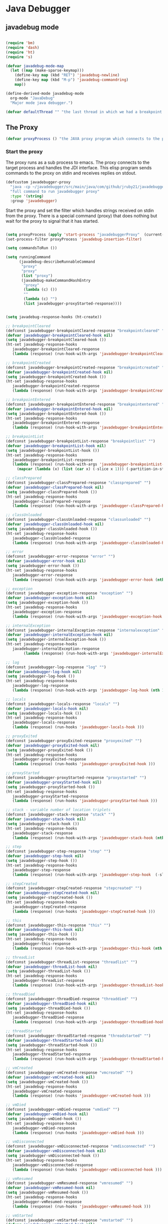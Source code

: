 * Java Debugger

** javadebug mode

#+BEGIN_SRC emacs-lisp :tangle bugged.el

(require 'bm)
(require 'dash)
(require 'ht)
(require 's)

(defvar javadebug-mode-map
  (let ((map (make-sparse-keymap)))
    (define-key map (kbd "RET") 'javadebug-newline)
    (define-key map (kbd "M-p") 'javadebug-commandring)
    map))

(define-derived-mode javadebug-mode
  org-mode "JavaDebug"
  "Major mode java debugger.")

(defvar defaultThread "" "the last thread in which we had a breakpoint. use this thread if no thread number is specified in a command")

#+END_SRC

** The Proxy

#+BEGIN_SRC emacs-lisp :tangle bugged.el
(defvar proxyProcess () "the JAVA proxy program which connects to the program to be debugged")
#+END_SRC

*** Start the proxy

The proxy runs as a sub process to emacs. The proxy connects to the target
process and handles the JDI interface. This elisp program sends commands to the
proxy on stdin and receives replies on stdout.

#+BEGIN_SRC emacs-lisp :noweb-ref start-proxy
(defcustom javadebugger-proxy
  "java -cp ~/javadebugger/src/main/java/com/github/jruby21/javadebugger/JavaDebuggerProxy:~/jdk1.8.0_131/lib/tools.jar com.github.jruby21.javadebugger.JavaDebuggerProxy"
  "full command to run javadebugger proxy"
  :type '(string)
  :group 'javadebugger)
#+END_SRC

Start the proxy and set the filter which handles strings received on stdin from
the proxy.  There is a special command (proxy) that does nothing but wait for
the proxy to signal that it has started.

#+BEGIN_SRC emacs-lisp :noweb-ref start-proxy

(setq proxyProcess (apply 'start-process "javadebuggerProxy"  (current-buffer) (split-string javadebugger-proxy)))
(set-process-filter proxyProcess 'javadebug-insertion-filter)

(setq commandsToRun ())

(setq runningCommand
      (javadebug-describeRunnableCommand
       "proxy"
       "proxy"
       (list "proxy")
       (javadebug-makeCommandHashEntry
        "proxy"
        (lambda (c) ())
        ""
        (lambda (c) "")
        (list javadebugger-proxyStarted-response))))

#+END_SRC


#+BEGIN_SRC emacs-lisp :tangle bugged.el

(setq javadebug-response-hooks (ht-create))

;; breakpointCleared
(defconst javadebugger-breakpointCleared-response "breakpointcleared" "")
(defvar javadebugger-breakpointCleared-hook nil)
(setq javadebugger-breakpointCleared-hook ())
(ht-set javadebug-response-hooks
   javadebugger-breakpointCleared-response
   (lambda (response) (run-hook-with-args 'javadebugger-breakpointCleared-hook (nth 1 response))))

;; breakpointCreated
(defconst javadebugger-breakpointCreated-response "breakpointcreated" "")
(defvar javadebugger-breakpointCreated-hook nil)
(setq javadebugger-breakpointCreated-hook ())
(ht-set javadebug-response-hooks
   javadebugger-breakpointCreated-response
   (lambda (response) (run-hook-with-args 'javadebugger-breakpointCreated-hook (nth 1 response) (-slice response 2 5))))

;; breakpointEntered
(defconst javadebugger-breakpointEntered-response "breakpointentered" "")
(defvar javadebugger-breakpointEntered-hook nil)
(setq javadebugger-breakpointEntered-hook ())
(ht-set javadebug-response-hooks
   javadebugger-breakpointEntered-response
   (lambda (response) (run-hook-with-args 'javadebugger-breakpointEntered-hook (nth 1 response) (-slice response 2 8) (-slice response 8))))

;; breakpointList
(defconst javadebugger-breakpointList-response "breakpointlist" "")
(defvar javadebugger-breakpointList-hook nil)
(setq javadebugger-breakpointList-hook ())
(ht-set javadebug-response-hooks
   javadebugger-breakpointList-response
   (lambda (response) (run-hook-with-args 'javadebugger-breakpointList-hook
     (mapcar (lambda (x) (list (car x) (-slice x 1))) (-partition-in-steps 4 4 (-slice response  1))))))

;; classPrepared
(defconst javadebugger-classPrepared-response "classprepared" "")
(defvar javadebugger-classPrepared-hook nil)
(setq javadebugger-classPrepared-hook ())
(ht-set javadebug-response-hooks
   javadebugger-classPrepared-response
   (lambda (response) (run-hook-with-args 'javadebugger-classPrepared-hook (nth 1 response))))

;; classUnloaded
(defconst javadebugger-classUnloaded-response "classunloaded" "")
(defvar javadebugger-classUnloaded-hook nil)
(setq javadebugger-classUnloaded-hook ())
(ht-set javadebug-response-hooks
   javadebugger-classUnloaded-response
   (lambda (response) (run-hook-with-args 'javadebugger-classUnloaded-hook (nth 1 response))))

;; error
(defconst javadebugger-error-response "error" "")
(defvar javadebugger-error-hook nil)
(setq javadebugger-error-hook ())
(ht-set javadebug-response-hooks
   javadebugger-error-response
   (lambda (response) (run-hook-with-args 'javadebugger-error-hook (nth 1 response))))

;; exception
(defconst javadebugger-exception-response "exception" "")
(defvar javadebugger-exception-hook nil)
(setq javadebugger-exception-hook ())
(ht-set javadebug-response-hooks
   javadebugger-exception-response
   (lambda (response) (run-hook-with-args 'javadebugger-exception-hook (nth 1 response) (-slice response 2 5)(nth 5 response))))

;; internalException
(defconst javadebugger-internalException-response "internalexception" "")
(defvar javadebugger-internalException-hook nil)
(setq javadebugger-internalException-hook ())
(ht-set javadebug-response-hooks
   javadebugger-internalException-response
        (lambda (response) (run-hook-with-args 'javadebugger-internalException-hook (nth  1 response) (nth 2 response))))

;; log
(defconst javadebugger-log-response "log" "")
(defvar javadebugger-log-hook nil)
(setq javadebugger-log-hook ())
(ht-set javadebug-response-hooks
   javadebugger-log-response
   (lambda (response) (run-hook-with-args 'javadebugger-log-hook (nth 1 response))))

;; locals
(defconst javadebugger-locals-response "locals" "")
(defvar javadebugger-locals-hook nil)
(setq javadebugger-locals-hook ())
(ht-set javadebug-response-hooks
   javadebugger-locals-response
   (lambda (response) (run-hooks 'javadebugger-locals-hook )))

;; proxyExited
(defconst javadebugger-proxyExited-response "proxyexited" "")
(defvar javadebugger-proxyExited-hook nil)
(setq javadebugger-proxyExited-hook ())
(ht-set javadebug-response-hooks
   javadebugger-proxyExited-response
   (lambda (response) (run-hooks 'javadebugger-proxyExited-hook )))

;; proxyStarted
(defconst javadebugger-proxyStarted-response "proxystarted" "")
(defvar javadebugger-proxyStarted-hook nil)
(setq javadebugger-proxyStarted-hook ())
(ht-set javadebug-response-hooks
   javadebugger-proxyStarted-response
   (lambda (response) (run-hooks 'javadebugger-proxyStarted-hook )))

;; stack - variable number of location triplets
(defconst javadebugger-stack-response "stack" "")
(defvar javadebugger-stack-hook nil)
(setq javadebugger-stack-hook ())
(ht-set javadebug-response-hooks
   javadebugger-stack-response
   (lambda (response) (run-hook-with-args 'javadebugger-stack-hook (nth 1 response) (-partition-in-steps 3 3 (-slice response 2)))))

;; step
(defconst javadebugger-step-response "step" "")
(defvar javadebugger-step-hook nil)
(setq javadebugger-step-hook ())
(ht-set javadebug-response-hooks
   javadebugger-step-response
   (lambda (response) (run-hook-with-args 'javadebugger-step-hook  (-slice response 1 7) (-slice response 7))))

;; stepCreated
(defconst javadebugger-stepCreated-response "stepcreated" "")
(defvar javadebugger-stepCreated-hook nil)
(setq javadebugger-stepCreated-hook ())
(ht-set javadebug-response-hooks
   javadebugger-stepCreated-response
   (lambda (response) (run-hooks 'javadebugger-stepCreated-hook )))

;; this
(defconst javadebugger-this-response "this" "")
(defvar javadebugger-this-hook nil)
(setq javadebugger-this-hook ())
(ht-set javadebug-response-hooks
   javadebugger-this-response
   (lambda (response) (run-hook-with-args 'javadebugger-this-hook (nth 0 (read-from-string (nth 1 response))))))

;; threadList
(defconst javadebugger-threadList-response "threadlist" "")
(defvar javadebugger-threadList-hook nil)
(setq javadebugger-threadList-hook ())
(ht-set javadebug-response-hooks
   javadebugger-threadList-response
   (lambda (response) (run-hook-with-args 'javadebugger-threadList-hook (-partition-in-steps 6 6 (-slice response 1)))))

;; threadDied
(defconst javadebugger-threadDied-response "threaddied" "")
(defvar javadebugger-threadDied-hook nil)
(setq javadebugger-threadDied-hook ())
(ht-set javadebug-response-hooks
   javadebugger-threadDied-response
   (lambda (response) (run-hook-with-args 'javadebugger-threadDied-hook  (-slice response 1 7))))

;; threadStarted
(defconst javadebugger-threadStarted-response "threadstarted" "")
(defvar javadebugger-threadStarted-hook nil)
(setq javadebugger-threadStarted-hook ())
(ht-set javadebug-response-hooks
   javadebugger-threadStarted-response
   (lambda (response) (run-hook-with-args 'javadebugger-threadStarted-hook  (-slice response 1 7))))

;; vmCreated
(defconst javadebugger-vmCreated-response "vmcreated" "")
(defvar javadebugger-vmCreated-hook nil)
(setq javadebugger-vmCreated-hook ())
(ht-set javadebug-response-hooks
   javadebugger-vmCreated-response
   (lambda (response) (run-hooks 'javadebugger-vmCreated-hook )))

;; vmDied
(defconst javadebugger-vmDied-response "vmdied" "")
(defvar javadebugger-vmDied-hook nil)
(setq javadebugger-vmDied-hook ())
(ht-set javadebug-response-hooks
   javadebugger-vmDied-response
   (lambda (response) (run-hooks 'javadebugger-vmDied-hook )))

;; vmDisconnected
(defconst javadebugger-vmDisconnected-response "vmdisconnected" "")
(defvar javadebugger-vmDisconnected-hook nil)
(setq javadebugger-vmDisconnected-hook ())
(ht-set javadebug-response-hooks
   javadebugger-vmDisconnected-response
   (lambda (response) (run-hooks 'javadebugger-vmDisconnected-hook )))

;; vmResumed
(defconst javadebugger-vmResumed-response "vmresumed" "")
(defvar javadebugger-vmResumed-hook nil)
(setq javadebugger-vmResumed-hook ())
(ht-set javadebug-response-hooks
   javadebugger-vmResumed-response
   (lambda (response) (run-hooks 'javadebugger-vmResumed-hook )))

;; vmStarted
(defconst javadebugger-vmStarted-response "vmstarted" "")
(defvar javadebugger-vmStarted-hook nil)
(setq javadebugger-vmStarted-hook ())
(ht-set javadebug-response-hooks
   javadebugger-vmStarted-response
   (lambda (response) (run-hooks 'javadebugger-vmStarted-hook )))
#+END_SRC

#+BEGIN_SRC emacs-lisp :tangle bugged.el
;; breakpointCleared
;;(add-hook 'javadebugger-breakpointCleared-hook (lambda ( breakId)

;; breakpointCreated
(add-hook 'javadebugger-breakpointCreated-hook
          (lambda ( breakId loc)
            (writeStringToBuffer proc (concat "Breakpoint  " breakId " created at " (javadebugger-LocationString loc)  ".\n"))))

;; breakpointEntered
(add-hook 'javadebugger-breakpointEntered-hook
          (lambda ( breakId tr loc)
            (reportBreak (concat "Breakpoint " breakId " entered") tr loc)))

;; breakpointList
 (add-hook 'javadebugger-breakpointList-hook
          (lambda (breakpoints)
            (writeOrgTableToBuffer
             proxyProcess
             "|id|location|\n"
             orgTableSeperator
             (mapcar (lambda (x) (list (nth 0 x) (concat (nth 0 (nth 1 x)) ":" (nth 1 (nth 1 x))))) breakpoints))))

;; classPrepared
(add-hook 'javadebugger-classPrepared-hook (lambda ( className)
            (writeStringToBuffer proc (concat "class " className " loaded.\n"))))

;; classUnloaded
;;(add-hook 'javadebugger-classUnloaded-hook (lambda ( className)

;; error
(add-hook 'javadebugger-error-hook (lambda ( error)
            (writeStringToBuffer proc (concat "Error: "  error "\n"))))

;; exception
(add-hook 'javadebugger-exception-hook (lambda ( name catch message)
            (writeStringToBuffer proc (concat "Exception received in proxy"))))

;; internalException
(add-hook 'javadebugger-internalException-hook
          (lambda (msg stack)
            (writeStringToBuffer proc (concat "Internal exception in proxy: " msg "\n" stack "\n"))))

;; log
;;(add-hook 'javadebugger-log-hook (lambda ( msg)

;; locals
;;(add-hook 'javadebugger-locals-hook (lambda ()

;; proxyExited
;;(add-hook 'javadebugger-proxyExited-hook (lambda ()

;; proxyStarted
(add-hook 'javadebugger-proxyStarted-hook (lambda ()
            (writeStringToBuffer proxyProcess "Debugger proxy started\n")))

;; stack
(add-hook 'javadebugger-stack-hook
          (lambda (id locations)
            (writeStringToBuffer proxyProcess (concat "Stack for thread " id " \n"))
            (dolist (l locations)
              (writeStringToBuffer proxyProcess (concat (javadebugger-LocationString l) "\n")))))

;; step
(add-hook 'javadebugger-step-hook
        (lambda (tr loc)
            (reportBreak "step" tr loc)))

;; stepCreated
;;(add-hook 'javadebugger-stepCreated-hook (lambda ()

;; this
(add-hook 'javadebugger-this-hook
          (lambda (th)
                (writeOrgTableToBuffer
                 proxyProcess
                 thisTableTitle
                 orgTableSeperator
                 th)))

;; threadList
(add-hook 'javadebugger-threadList-hook
          (lambda (threads)
            (writeOrgTableToBuffer
             proxyProcess
             threadTableTitle
             orgTableSeperator
             threads)))

;; threadDied
;;(add-hook 'javadebugger-threadDied-hook (lambda ( tr)

;; threadStarted
;;(add-hook 'javadebugger-threadStarted-hook (lambda ( tr)

;; vmCreated
(add-hook 'javadebugger-vmCreated-hook (lambda ()
        (writeStringToBuffer proxyProcess "virtual machine created\n")))

;; vmDied
(add-hook 'javadebugger-vmDied-hook (lambda ()
        (writeStringToBuffer proxyProcess "virtual machine terminated\n")))

;; vmDisconnected
(add-hook 'javadebugger-vmDisconnected-hook (lambda ()
        (writeStringToBuffer proxyProcess "virtual machine disconnected\n")))

;; vmResumed
(add-hook 'javadebugger-vmResumed-hook (lambda ()
        (writeStringToBuffer proxyProcess "virtual machine resuming operation.\n")))

;; vmStarted
(add-hook 'javadebugger-vmStarted-hook (lambda ()
              (writeStringToBuffer proxyProcess "virtual machine started\n")))


(defun javadebugger-LocationString (l) (format "%s:%s %s" (locationFile l) (locationLineNumber l) (locationMethod l)))


#+END_SRC

*** Commands Sent to the Proxy

**** Comands the Debugger Supports

A supported command is described by a CommandHashEntry

#+BEGIN_SRC emacs-lisp :tangle bugged.el
(defun javadebug-makeCommandHashEntry (hashKey badCommandP describeCommand executeCommand proxyDoneP)
  (list hashKey badCommandP describeCommand executeCommand proxyDoneP))

(defun javadebug-hashKey                        (hashEntry) (nth 0 hashEntry))
(defun javadebug-hashBadCommandP       (hashEntry) (nth 1 hashEntry))
(defun javadebug-hashDescribeCommand  (hashEntry) (nth 2 hashEntry))
(defun javadebug-hashDoCommand          (hashEntry) (nth 3 hashEntry))
(defun javadebug-hashProxyDoneP          (hashEntry) (nth 4 hashEntry))

(defun javadebug-badCommandP    (e f)             (funcall (javadebug-hashBadCommandP e) f))
(defun javadebug-checkProxyDone  (e f)             (funcall (javadebug-hashProxyDoneP e) f))
(defun javadebug-doCommand       (e p f)          (funcall (javadebug-hashDoCommand e) p f))

#+END_SRC

Support commands are kept in a hash table

#+BEGIN_SRC emacs-lisp :tangle bugged.el

(defconst commandHashMap
  ((lambda (x)
     (let ((h (ht-create)))
       (mapc
        (lambda (c) (ht-set h (javadebug-hashKey c) c))
        x)
       h))
  (list
   (javadebug-makeCommandHashEntry "arguments"
                               (lambda (c) (not (or (= (length c) 1)
                                                    (and (= (length c) 2) (string-match "[0-9]+" (nth 1 c)))
                                                    (and (= (length c) 3)  (string-match "[0-9]+" (nth 1 c))  (string-match "[0-9]+" (nth 2 c))))))
                               "arguments [thread-id] [frame number]"
                                (lambda (proxy c)
                                 (process-send-string
                                  proxy
                                  (format
                                   "frame,%s,%s\n"
                                   (if (= (length c) 1) defaultThread (nth 1 c))
                                   (if (or (= (length c) 1)  (= (length c) 2)) "0" (nth 2 c)))))
                               (lambda (r) (string= (car r) "arguments")))
   (javadebug-makeCommandHashEntry "attach"
                               (lambda (c) (or (/= (length c) 3)  (not (string-match "[0-9]+" (nth 2 c)))))
                               "attach host  [port number ]"
                               (lambda (proxy c)
                                 (process-send-string
                                  proxy
                                  (format "attach,%s,%s\n" (nth 1 c) (nth 2 c))))
                               (list javadebugger-vmCreated-response javadebugger-error-response javadebugger-internalException-response))
   (javadebug-makeCommandHashEntry "back"
                               (lambda (c) (or (> (length c) 2)  (and (= (length c) 2) (not (string-match "[0-9]+" (nth 1 c))))))
                               "back [thread-id]"
                               (lambda (proxy c)
                                 (process-send-string
                                  proxy
                                  (format
                                   "back,%s\n"
                                   (if (= (length c) 1) defaultThread (nth 1 c)))))
                               (list javadebugger-step-response javadebugger-error-response javadebugger-internalException-response))
   (javadebug-makeCommandHashEntry "break"
                               (lambda (c) (/= (length c) 3))
                               "break class-name <line-number|method name>"
                               (lambda (proxy c)
                                 (process-send-string
                                  proxy
                                  (format "break,%s,%s\n" (nth 1 c) (nth 2 c))))
                               (list javadebugger-breakpointCreated-response javadebugger-error-response javadebugger-internalException-response))
   (javadebug-makeCommandHashEntry "breaks"
                               (lambda (c) (/= (length c) 1))
                               "breaks"
                               (lambda (proxy c)
                                 (process-send-string
                                  proxy
                                  "breaks\n"))
                              (list javadebugger-breakpointList-response javadebugger-error-response javadebugger-internalException-response))
   (javadebug-makeCommandHashEntry "clear"
                               (lambda (c) (or (/= (length c) 2)  (not (string-match "[0-9]+" (nth 1 c)))))
                               "clear [breakpoint-id]"
                               (lambda (proxy c)
                                 (process-send-string
                                  proxy
                                  (format
                                   "clear,%s\n"
                                   (nth 1 c))))
                               (list  javadebugger-breakpointCleared-response javadebugger-error-response javadebugger-internalException-response))
   (javadebug-makeCommandHashEntry "continue"
                               (lambda (c) (/= (length c) 1))
                               "continue"
                               (lambda (proxy c)
                                 (process-send-string
                                  proxy
                                  "continue\n"))
                               (list javadebugger-vmResumed-response javadebugger-error-response javadebugger-internalException-response))
   (javadebug-makeCommandHashEntry "frame"
                               (lambda (c) (not (or (= (length c) 1)
                                                    (and (= (length c) 2) (string-match "[0-9]+" (nth 1 c)))
                                                    (and (= (length c) 3)  (string-match "[0-9]+" (nth 1 c))  (string-match "[0-9]+" (nth 2 c))))))
                               "frame [thread-id] [frame number]"
                               (lambda (proxy c)
                                 (process-send-string
                                  proxy
                                  (format
                                   "frame,%s,%s\n"
                                   (if (= (length c) 1) defaultThread (nth 1 c))
                                   (if (or (= (length c) 1)  (= (length c) 2)) "0" (nth 2 c)))))
                               (lambda (r) (string= (car r) "arguments")))
   (javadebug-makeCommandHashEntry "help"
                               (lambda (c) ())
                               "help"
                               (lambda (proxy c)
                                 (dolist (v
                                          (sort (ht-map (lambda (key value) (javadebug-hashDescribeCommand value)) commandHashMap) 'string<))
                                   (writeStringToBuffer proxy (concat v "\n")))
                                 (setq runningCommand ())
                                 (javadebug-fix-output-buffer proxyProcess))
                               (lambda (r) (string= (car r) "help")))
   (javadebug-makeCommandHashEntry "into"
                               (lambda (c) (or (> (length c) 2)  (and (= (length c) 2) (not (string-match "[0-9]+" (nth 1 c))))))
                               "into [thread-id]"
                               (lambda (proxy c)
                                 (process-send-string
                                  proxy
                                  (format
                                   "into,%s\n"
                                   (if (= (length c) 1) defaultThread (nth 1 c)))))
                               (list javadebugger-step-response javadebugger-error-response javadebugger-internalException-response))
   (javadebug-makeCommandHashEntry "load"
                               (lambda (c) (/= (length c) 1))
                               "load"
                               (lambda (proxy c)
                                 (process-send-string
                                  proxy
                                  "run\n"))
                               (list  javadebugger-classPrepared-response javadebugger-error-response javadebugger-internalException-response))
   (javadebug-makeCommandHashEntry "locals"
                               (lambda (c) (not (or (= (length c) 1)
                                                    (and (= (length c) 2) (string-match "[0-9]+" (nth 1 c)))
                                                    (and (= (length c) 3)  (string-match "[0-9]+" (nth 1 c))  (string-match "[0-9]+" (nth 2 c))))))
                               "locals [thread-id] [frame-number]"
                               (lambda (proxy c)
                                 (process-send-string
                                  proxy
                                  (format
                                   "frame,%s,%s\n"
                                   (if (= (length c) 1) defaultThread (nth 1 c))
                                   (if (or (= (length c) 1)  (= (length c) 2)) "0" (nth 2 c)))))
                               (lambda (r) (string= (car r) "locals")))
   (javadebug-makeCommandHashEntry "next"
                               (lambda (c) (or (> (length c) 2)  (and (= (length c) 2) (not (string-match "[0-9]+" (nth 1 c))))))
                               "next [thread-id]"
                               (lambda (proxy c)
                                 (process-send-string
                                  proxy
                                  (format
                                   "next,%s\n"
                                   (if (= (length c) 1) defaultThread (nth 1 c)))))
                               (list javadebugger-step-response javadebugger-error-response javadebugger-internalException-response))
   (javadebug-makeCommandHashEntry "prepare"
                               (lambda (c) (/= (length c) 2))
                               "prepare [class name]"
                               (lambda (proxy c)
                                 (process-send-string
                                  proxy
                                  (format "prepare,%s\n" (nth 1 c))))
                               (list javadebugger-classPrepared-response javadebugger-error-response javadebugger-internalException-response))
   (javadebug-makeCommandHashEntry "quit"
                               (lambda (c) (/= (length c) 1))
                               "quit"
                               (lambda (proxy c)
                                 (process-send-string
                                  proxy
                                  "quit\n"))
                               (lambda (r) (string= (car r) "proxy")))
   (javadebug-makeCommandHashEntry "run"
                               (lambda (c) (/= (length c) 1))
                               "run"
                               (lambda (proxy c)
                                 (process-send-string
                                  proxy
                                  "run\n"))
                               (list javadebugger-vmResumed-response javadebugger-error-response javadebugger-internalException-response))
   (javadebug-makeCommandHashEntry "stack"
                               (lambda (c) (or (> (length c) 2)  (and (= (length c) 2)  (not (string-match "[0-9]+" (nth 1 c))))))
                               "stack [thread-id]"
                               (lambda (proxy c)
                                 (process-send-string
                                  proxy
                                  (format
                                   "stack,%s\n"
                                   (if (= (length c) 1) defaultThread (nth 1 c)))))
                               (list javadebugger-stack-response javadebugger-error-response javadebugger-internalException-response))
   (javadebug-makeCommandHashEntry "this"
                               (lambda (c) (not (or (= (length c) 1)
                                                    (and (= (length c) 2)  (string-match "[0-9]+" (nth 1 c)))
                                                    (and (= (length c) 3)   (string-match "[0-9]+" (nth 1 c)) (string-match "[0-9]+" (nth 2 c))))))
                               "this [thread-id] [frame number]"
                               (lambda (proxy c)
                                 (process-send-string
                                  proxy
                                  (format
                                   "this,%s,%s\n"
                                   (if (= (length c) 1) defaultThread (nth 1 c))
                                   (if (< (length c) 3) "0" (nth 2 c)))))
                               (list  javadebugger-this-response javadebugger-error-response javadebugger-internalException-response))
   (javadebug-makeCommandHashEntry "threads"
                                   (lambda (c) (/= (length c) 1))
                                   "threads"
                                   (lambda (proxy c)
                                     (process-send-string
                                      proxy
                                      "threads\n"))
                               (list javadebugger-threadList-response javadebugger-error-response javadebugger-internalException-response)))))
#+END_SRC

**** Describing a Command About to be Executed

A command about to be executed or being executed is described as a list.

The contents of the list are:

0. the comand key in the hash table commandList
1. the command as it was entered
2. the command as it was entered split on blanks into a list
3. the command as it was sent to the proxy
4. the commands entry in the hash table commandList

#+BEGIN_SRC emacs-lisp :tangle bugged.el
(defun javadebug-describeRunnableCommand (key entered split entry)
  (list key entered split entry))

(defun getKeyFromCommandDescription        (cp)  (nth 0 cp))
(defun getEnteredFromCommandDescription  (cp)  (nth 1 cp))
(defun getSplitFromCommandDescription       (cp)  (nth 2 cp))
(defun getCommandHashEntry             (cp)  (nth 3 cp))

#+END_SRC


**** I have a bunch of commands that were just entered by the user

They have been split into a list of strings; each command is a string in the
list.

So what do I do with them?

First I check to see it they make any sense.

The good ones are put into a list of commandDescriptions, the bad ones into a
list of errors. Then we return a list of the two lists.

#+BEGIN_SRC emacs-lisp :tangle bugged.el
(defun javadebug-check-commands (cm)
  (let ((checkErrors ())
        (goodCommands ()))
    (dolist (v cm)
      (let* ((c (split-string v " "  't))
             (hashEntry (ht-get commandHashMap (car c))))
        (if (null hashEntry)
            (setq checkErrors (append checkErrors (list (concat "error - no such command: " v))))
          (if (javadebug-badCommandP hashEntry c)
              (setq checkErrors (append checkErrors (list (concat "error - bad command format " v ". Try "  (javadebug-hashDescribeCommand hashEntry)))))
            (setq goodCommands
                  (-snoc
                   goodCommands
                   (javadebug-describeRunnableCommand
                    (javadebug-hashKey hashEntry)
                    v
                    c
                    hashEntry)))))))
        (message "javadebug-check-commands cm  %s goodCommands %s checkErrors %s" cm goodCommands checkErrors)
    (list goodCommands checkErrors)))

(defun javadebug-check-commands-good (ls)  (nth 0 ls))
(defun javadebug-check-commands-bad   (ls)  (nth 1 ls))
#+END_SRC

**** Commands Waiting to Run

The commands waiting to run are on a list of CommandDescriptions:

#+BEGIN_SRC emacs-lisp :tangle bugged.el
(defvar commandsToRun  () "list of commands to send to proxy")
#+END_SRC

These commands were entered by the user at some time in the past

We multiple commands entered at a single time as a unit. If one is invalid they
are all invalid.

If all are correct we queue up their descriptions, each waiting for a turn to run.

A command is waiting to run if it is on the commandsToRun list.

A command is sent to the proxy if the commandsToRun list is not empty and if
there is no command in process. So, when we add a command to the commandsToRun
list the precondition of sending a command to the proxy may have been met; we check
by calling javadebug-execute-command.

This is how a CommandDescription gets on the list of commands awaiting execution.

#+BEGIN_SRC emacs-lisp :tangle bugged.el
(defun javadebug-add-commands (com)
  (let* ((r (javadebug-check-commands com))
         (good (javadebug-check-commands-good r))
         (bad  (javadebug-check-commands-bad r)))
    (if (null bad)
        (setq commandsToRun (append commandsToRun good))
      (dolist (v bad)
        (writeStringToBuffer proxyProcess (concat v "\n")))
      (javadebug-fix-output-buffer proxyProcess)))
  (javadebug-execute-command))
#+END_SRC

**** What command is the debugger running now?

The command in the variable runningCommand.

#+BEGIN_SRC emacs-lisp :tangle bugged.el
(defvar runningCommand   () "the command which is active in the proxy")

(defun proxyBusy ()    runningCommand)
(defun proxyReady ()  (null runningCommand))
#+END_SRC

**** Sending a Command to the Proxy

Happens in javadebug-execute-command.

Two preconditions must be met before a command is sent to the proxy:

1. No command is in process in the proxy,
2. a command is available in the commandsToRun list.

We check the preconditions, and if they are met, execute the command.

All sorts of things are involved in executing a command:

1. the command is put into it's final form, in other words, all defaults get
   added. Note that this is done at the last minute so the defaults might
   have changed from when the command was entered,

2. the command goes into the command history,

3. the command is written to output,

4. the command is sent to the proxy, here is where asynchronouse behavior
   begins.

#+BEGIN_SRC emacs-lisp :tangle bugged.el
(defun javadebug-execute-command ()
  (when (and commandsToRun (proxyReady))
    (setq runningCommand (car commandsToRun))
    (setq commandsToRun (cdr commandsToRun))
    (message "javadebug-execute-command  runningCommand %s commandsToRun %s" runningCommand commandsToRun)
    (ring-insert javadebug-ring (getEnteredFromCommandDescription runningCommand))
    (writeStringToBuffer proxyProcess (concat "\n" commandHeadline (getEnteredFromCommandDescription runningCommand) "\n"))
    (javadebug-doCommand
     (getCommandHashEntry runningCommand)
     proxyProcess
     (getSplitFromCommandDescription runningCommand))))
#+END_SRC

**** When Does the Proxy Finish a Command

When one of two things happen:

1. when the proxy signals an error, or
2. when the proxy returns the string described in the CommandDescription.

And, bien sur, if a command is running.

If a command finishes the proxy is ready so run, if available, the next command.

#+BEGIN_SRC emacs-lisp :tangle bugged.el
(defun javadebug-checkForCompletedCommand (command)
  (when
      (and runningCommand
           (member command (javadebug-hashProxyDoneP (getCommandHashEntry runningCommand))))
    (setq runningCommand ())
    (javadebug-execute-command)))
#+END_SRC

*** Handle Responses Received From  the Proxy

Individual commands are handled by functions hung on this hook. The standard
function named javadebug-proxy-string-received. See below.

#+BEGIN_SRC emacs-lisp :tangle bugged.el
(defcustom javadebug-mode-functions 'javadebug-proxy-string-received
  "Abnormal hook run on reception of a string from the proxy."
  :type 'hook
  :options '(javadebug-proxy-string-received)
  :group 'javadebugger)
#+END_SRC

**** Read a Response

The proxy sends data to this elisp program through stdout. That data is
manifested to this program when the following routine runs without warning.

#+BEGIN_SRC emacs-lisp :tangle bugged.el

(setq javadebugger-receivedFromProxy "")

(defun javadebug-insertion-filter (proc string)
  (message "Received: %s :EndReceived" string)
  (setq javadebugger-receivedFromProxy (concat javadebugger-receivedFromProxy string))
  (if (s-ends-with? "\n" javadebugger-receivedFromProxy)
      (let ((com (split-string javadebugger-receivedFromProxy "\n" 't)))
        (message "javadebug-insertion-filter javadebugger-receivedFromProxy: %s com %s" javadebugger-receivedFromProxy com)
        (setq javadebugger-receivedFromProxy "")
        (dolist (c com)
          (if (not (s-blank? c))
              (let* ((response (mapcar 's-trim (split-string c ",")))
                     (responseHook (ht-get javadebug-response-hooks (car response))))
                (if (not responseHook)
                    (message (concat "unknown response " response))
                  (funcall responseHook response)
                  (javadebug-fix-output-buffer proc)
                  (javadebug-checkForCompletedCommand (car response)))))))))


;;                (run-hook-with-args 'javadebug-mode-functions proc (car args) (cdr args))


;; make the output buffer right
(defun javadebug-fix-output-buffer (proc)
  (when (and (buffer-live-p (process-buffer proc))
             (get-buffer-window (process-buffer proc)))
    (select-window (get-buffer-window (process-buffer proc)))
    (goto-char (point-max))
    (insert "\n")))

#+END_SRC

And through the magic of hooks, the comma seperated line from the proxy appears
here, probably, as a list of strings.

#+BEGIN_SRC emacs-lisp :tangle bugged.el
(defun javadebug-proxy-string-received (proc act args)
  (message "javadebug-proxy-string-received act %s args %s runningCommand %s commandsToRun %s" act args runningCommand commandsToRun)
  (cond
   ((string= act "arguments")
    (if
        (or
         (string= (getKeyFromCommandDescription runningCommand) "arguments")
         (string= (getKeyFromCommandDescription runningCommand) "frame"))
        (writeOrgTableToBuffer
         proc
         argumentsTableTitle
         orgTableSeperator
         (if (and args (car args))  (nth 0 (read-from-string (car args)))))))
   ((string= act "breakpoint")
    (let ((second (car args)))
      (cond
       ((string= second "cleared")
        (writeStringToBuffer proc (concat "breakpoint number " (nth 1 args) "cleared.\n")))
       ((string= second "created")
        (writeStringToBuffer proc (concat "breakpoint number " (nth 1 args) " created.\n")))
       ((string= second "entered")
        (reportBreak
         (concat "breakpoint number " (nth 1) " entered ")
         (cdr (member "thread" args))
         (cdr (member "location" args))))
       ((string= second "listed")
        (dolist (v (-split-on "breakpoint" args))
          (writeStringToBuffer proc (concat (s-join " " v) "\n")))))))
   ((string= act "class")
    (let ((second (car args)))
      (cond
       ((string= second "prepared")      (writeStringToBuffer proc (concat "class " (nth 1 args) " loaded.\n")))
       ((string= second "unloaded") (writeStringToBuffer proc (concat "class " (nth 1 args) " unloaded.\n"))))))
   ((string= act "error")
    (writeStringToBuffer proc (concat act " "  (s-join  " " args) "\n")))
   ((string= act "exception")
    (writeStringToBuffer proc (concat "Exception received in proxy: " (car args))))
   ((string= act "frame"))
   ((string= act "locals")
    (if
        (or
         (string= (getKeyFromCommandDescription runningCommand)  "locals")
         (string= (getKeyFromCommandDescription runningCommand) "frame"))
        (writeOrgTableToBuffer
         proc
         localTableTitle
         orgTableSeperator
         (if (and args (car args))  (nth 0 (read-from-string (car args)))))))
   ((string= act "proxy")
    (let ((second (car args)))
      (cond
       ((string= second "exit")
        (delete-process proc)
        (writeStringToBuffer proc "Debugger proxy exited\n"))
       ((string= second "started")
        (writeStringToBuffer proc "Debugger proxy started\n")))))
   ((string= act "stack")
    (writeStringToBuffer proc (concat "thread " (car args) "\n"))
    (dolist (v (-split-on "location" (cdr args)))
      (writeStringToBuffer proc (format "%s:%s %s\n" (nth 0 v) (nth 1 v) (nth 2 v)))))
   ((string= act "step")
    (reportBreak "step"   (cdr (member "thread" args)) (cdr (member "location" args))))
   ((string= act "this")
    (writeOrgTableToBuffer
     proc
     thisTableTitle
     orgTableSeperator
     (if (and args (car args))  (nth 0 (read-from-string (car args))))))
   ((string= act "threads")
    (writeOrgTableToBuffer
         proc
         threadTableTitle
         orgTableSeperator
        (-split-on "thread" args)))
   ((string= act "vm")
    (let ((second (car args)))
      (cond
       ((string= second "created")
        (writeStringToBuffer proc "virtual machine created\n"))
       ((string= second "died")
        (writeStringToBuffer proc "virtual machine terminated\n"))
       ((string= second "disconnected")
        (writeStringToBuffer proc "virtual machine disconnected\n"))
       ((string= second "resuming")
        (writeStringToBuffer proc "virtual machine resuming operation.\n"))
       ((string= second "started")
        (writeStringToBuffer proc "virtual machine started\n")))))
   (t (writeStringToBuffer proc (format "error - unknown response %s arguments %s \n" act (if args args "null"))))))
#+END_SRC


** Input

Input to the elisp program comes from the org buffer created when the mode
starts. The user enters a line at the end of the buffer and types a
newline. That line goes to this elisp program because the mode puts a new
routine for newline into its keymap.

#+BEGIN_SRC emacs-lisp :tangle bugged.el
(defun javadebug-newline ()
  (interactive)
  (let ((com (buffer-substring-no-properties
              (line-beginning-position)
              (line-end-position))))
    (if (or
         (/=  (line-end-position) (point-max))
         (not (string-match-p "[a-zA-Z0-9 ]+" com)))
        (org-return)
      (beginning-of-line)
      (ignore-errors (kill-line))  ;; kill-line signals an error at the end of buffer
      (javadebug-add-commands (split-string com ";" 't)))))
#+END_SRC

There is a command history.

#+BEGIN_SRC emacs-lisp :noweb-ref create-history
(setq javadebug-ring (make-ring 8))
(setq javadebug-ring-index 0)
#+END_SRC

#+BEGIN_SRC emacs-lisp :tangle bugged.el
  (defun javadebug-commandring ()
    (interactive)
    (if (/=  (line-end-position) (point-max))
        (progn
          (goto-char (point-max))
          (insert "\n")
          (setq javadebug-ring-index 0))
      (beginning-of-line)
      (ignore-errors (kill-line))  ;; kill-line signals an error at the end of buffer
      (if (not (ring-empty-p javadebug-ring))
          (progn
            (if (>= javadebug-ring-index (ring-length javadebug-ring))
                (setq javadebug-ring-index 0))
            (insert (ring-ref javadebug-ring javadebug-ring-index))
            (setq javadebug-ring-index (1+ javadebug-ring-index))))))
#+END_SRC

** Output

The debugger outputs its results by writing them to the process buffer created
when it starts.

#+BEGIN_SRC emacs-lisp :tangle bugged.el
  (defconst orgTableSeperator    "|----|\n"                                                               "string to seperate table title from contents")
  (defconst localTableTitle         "|Locals|\n"                                                          "title for local variables table")
  (defconst argumentsTableTitle  "|Arguments|\n"                                                    "title for method arguments table")
  (defconst threadTableTitle       "|ID|Name|State|Frames|Breakpoint|Suspended|\n"     "title for thread table")
  (defconst thisTableTitle          "|This|\n"                                                              "title for this table")

  (defconst sessionHeadline     "* "     "start of debugging session")
  (defconst breakpointHeadline "** "    "reports a breakpoint")
  (defconst commandHeadline  "*** "   "enter a command")
#+END_SRC

#+BEGIN_SRC emacs-lisp :tangle bugged.el
  (defun writeStringToBuffer (proc string)
    (when (buffer-live-p (process-buffer proc))
      (with-current-buffer (process-buffer proc)
        (save-excursion
          ;; Insert the text, advancing the process marker.
          (goto-char (point-max))
          (insert string)))))
#+END_SRC

#+BEGIN_SRC emacs-lisp :tangle bugged.el
  (defun writeOrgTableToBuffer (proc title sep rows)
    (when (buffer-live-p (process-buffer proc))
      (with-current-buffer (process-buffer proc)
        (save-excursion
          ;; Insert the text, advancing the process marker.
          (goto-char (point-max))
          (insert (concat "\n\n" title))
          (let ((tableStart (point)))
            (insert sep)
            (insert (dataLayout rows))
            (goto-char tableStart)
            (ignore-errors (org-ctrl-c-ctrl-c)))))))

  (defun dataLayout (args)
    (if args
        (let ((s "| ")
              (stack ())
              (rc 0)
              (ac 0))
          (push (list rc args) stack)
          (while stack
            (cond
             ((not args)
              (let ((a (pop stack)))
                (setq args (nth 1 a))
                (setq rc     (nth 0 a))))
             ((listp (car args))
              (push (list rc (cdr args)) stack)
              (setq args (car args)))
             ((not (listp (car args)))
              (let ((v (car args)))
                (setq args (cdr args))
                (while (/= rc ac)
                  (cond
                   ((< ac rc)
                    (setq s (concat s " | "))
                    (setq ac (1+ ac)))
                   ((> ac rc)
                    (setq s (concat s "\n| "))
                    (setq ac 0))))
                (setq s (concat s v))
                (setq rc (1+ rc))))))
          s)
      ""))
#+END_SRC

#+BEGIN_SRC emacs-lisp :tangle bugged.el
(defun reportBreak (preface thread location)
  (setq defaultThread (threadID thread))
  (writeStringToBuffer
   proc
   (concat
    breakpointHeadline
    preface
    " in thread "
    (threadID thread)
    " at "
    (locationFile location)
    ":"
    (locationLineNumber location)
    "\n"))
  (setSourceFileWindow
   proc
   (locationFile location)
   (locationLineNumber location)))

(defun threadID               (args) (nth 0 args))
(defun threadName          (args) (nth 1 args))
(defun threadState           (args) (nth 2 args))
(defun threadFrames       (args) (nth 3 args))
(defun threadBreakpoint  (args) (nth 4 args))
(defun threadSuspended (args) (nth 5 args))

(defun locationFile             (args) (nth 0 args))
(defun locationLineNumber (args) (nth 1 args))
(defun locationMethod        (args) (nth 2 args))

#+END_SRC

*** Set windows

We would really like two windows. One with the source file in it, the cursor on
the current line, a bookmark on that line, and that line in the middle of the
window. The other showing the org file with the cursor on the last line. Maybe
we can get this, maybe not.

#+BEGIN_SRC emacs-lisp :tangle bugged.el
(defun setSourceFileWindow (proc file line)
(message (format "setsourcewindow %s | %s | %s\n" sourceDirectory file (concat sourceDirectory file)))
  (let ((bug (find-file-noselect (concat sourceDirectory file))))
    (when (and bug (buffer-live-p (process-buffer proc)))
      (if (= (length (window-list)) 1)
          (split-window))
      (let ((source (winForOtherBuffer bug (process-buffer proc))))
        (if source
            (select-window source)
          (set-buffer bug))
        (goto-char (point-min))
        (forward-line (1- (string-to-number line)))
        (bm-remove-all-all-buffers)
        (bm-toggle)
        (if (eq (window-buffer) bug) (recenter-top-bottom)))
      (let ((procWin (winForOtherBuffer (process-buffer proc) bug)))
        (if procWin
            (select-window procWin)
          (set-buffer (process-buffer proc)))
        (goto-char (point-max))))))

(defun winForOtherBuffer (buffer notbuffer)
  (let ((win (get-buffer-window buffer)))
    (when (not win)
      (let  ((wl (window-list)))
        (while (and wl (eq notbuffer (window-buffer (car wl))))
          (setq wl (cdr wl)))
        (setq win (if wl (car wl) (car (window-list))))
        (set-window-buffer win buffer)))
    win))
#+END_SRC

** OK, start her up

#+BEGIN_SRC emacs-lisp :noweb tangle :tangle bugged.el

(defvar sourceDirectory nil "Root directory of the sources for the target JAVA program")

(defun javadebugMode  (src mn host port)
    (interactive "Droot of source tree: \nMmain class: \nMhost: \nMport number: ")
    (message "startProc")
    (find-file (concat mn (format-time-string ".%Y,%m.%d.%H.%M.%S") ".org"))
    (insert "#+STARTUP: showeverything\n")
    (goto-char (point-max))
    (setq sourceDirectory (file-name-as-directory (expand-file-name src)))
    (insert
     (concat
      "\n\n" sessionHeadline
      "Starting debugger session " (current-time-string)
      ".\n\tSource directory: " sourceDirectory
      ".\n\tMain class: " mn
      ".\n\tHost: " host
      ".\n\tPort: "  port ".\n\n"));
    (delete-other-windows)
    (javadebug-mode)
    (add-hook 'javadebug-mode-functions 'javadebug-proxy-string-received)

    ;; set up the command history

    <<create-history>>

    ;; start the proxy

    <<start-proxy>>

    (goto-char (point-max))
    (set-marker (process-mark proxyProcess) (point))
    (insert (format "attach %s %s;prepare %s;load;break %s main;continue" host port mn mn))
    (javadebug-newline))
#+END_SRC
